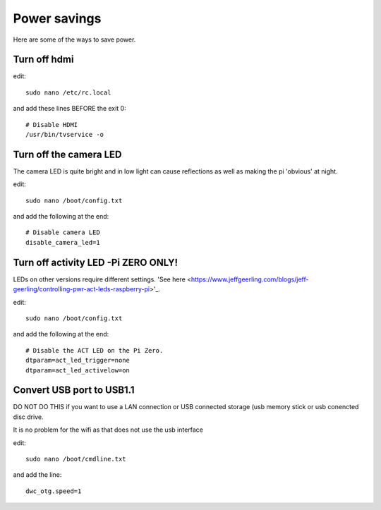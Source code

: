 Power savings
=============

Here are some of the ways to save power.

Turn off hdmi
-------------

edit::

    sudo nano /etc/rc.local

and add these lines BEFORE the exit 0::

    # Disable HDMI
    /usr/bin/tvservice -o

Turn off the camera LED
-----------------------

The camera LED is quite bright and in low light can cause reflections as well as making the pi 'obvious' at night.

edit::

    sudo nano /boot/config.txt

and add the following at the end::

    # Disable camera LED
    disable_camera_led=1


Turn off activity LED -Pi ZERO ONLY!
------------------------------------

LEDs on other versions require different settings. 'See here <https://www.jeffgeerling.com/blogs/jeff-geerling/controlling-pwr-act-leds-raspberry-pi>'_.

edit::

    sudo nano /boot/config.txt

and add the following at the end::
    
    # Disable the ACT LED on the Pi Zero.
    dtparam=act_led_trigger=none
    dtparam=act_led_activelow=on

Convert USB port to USB1.1
--------------------------

DO NOT DO THIS if you want to use a LAN connection or USB connected storage (usb memory stick or usb conencted disc drive.

It is no problem for the wifi as that does not use the usb interface 

edit::

    sudo nano /boot/cmdline.txt

and add the line::

    dwc_otg.speed=1

